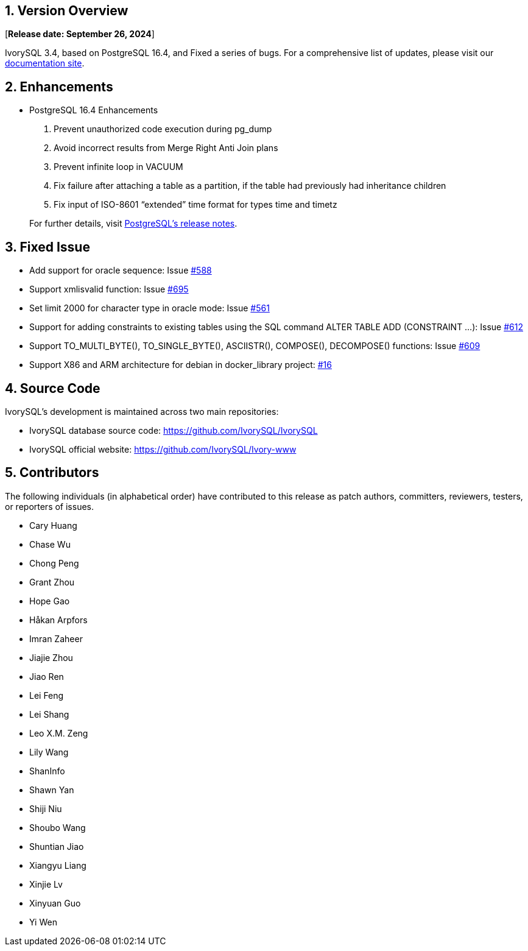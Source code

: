 
:sectnums:
:sectnumlevels: 5


== Version Overview

[**Release date: September 26, 2024**]

IvorySQL 3.4, based on PostgreSQL 16.4, and Fixed a series of bugs. For a comprehensive list of updates, please visit our https://docs.ivorysql.org/[documentation site].

== Enhancements

- PostgreSQL 16.4 Enhancements

1. Prevent unauthorized code execution during pg_dump
2. Avoid incorrect results from Merge Right Anti Join plans
3. Prevent infinite loop in VACUUM 
4. Fix failure after attaching a table as a partition, if the table had previously had inheritance children
5. Fix input of ISO-8601 “extended” time format for types time and timetz

+

For further details, visit https://www.postgresql.org/docs/release/16.4/[PostgreSQL’s release notes].

== Fixed Issue

- Add support for oracle sequence: Issue https://github.com/IvorySQL/IvorySQL/issues/588[#588]
- Support xmlisvalid function: Issue https://github.com/IvorySQL/IvorySQL/issues/695[#695]
- Set limit 2000 for character type in oracle mode: Issue https://github.com/IvorySQL/IvorySQL/issues/561[#561]
- Support for adding constraints to existing tables using the SQL command ALTER TABLE ADD (CONSTRAINT ...): Issue https://github.com/IvorySQL/IvorySQL/issues/612[#612]
- Support TO_MULTI_BYTE(), TO_SINGLE_BYTE(), ASCIISTR(), COMPOSE(), DECOMPOSE() functions: Issue https://github.com/IvorySQL/IvorySQL/issues/609[#609]
- Support X86 and ARM architecture for debian in docker_library project: https://github.com/IvorySQL/docker_library/issues/16[#16]

== Source Code

IvorySQL's development is maintained across two main repositories:

* IvorySQL database source code: https://github.com/IvorySQL/IvorySQL
* IvorySQL official website: https://github.com/IvorySQL/Ivory-www

== Contributors

The following individuals (in alphabetical order) have contributed to this release as patch authors, committers, reviewers, testers, or reporters of issues.

- Cary Huang
- Chase Wu
- Chong Peng
- Grant Zhou
- Hope Gao
- Håkan Arpfors
- Imran Zaheer
- Jiajie Zhou
- Jiao Ren
- Lei Feng
- Lei Shang
- Leo X.M. Zeng
- Lily Wang
- ShanInfo
- Shawn Yan
- Shiji Niu
- Shoubo Wang
- Shuntian Jiao
- Xiangyu Liang
- Xinjie Lv
- Xinyuan Guo
- Yi Wen
